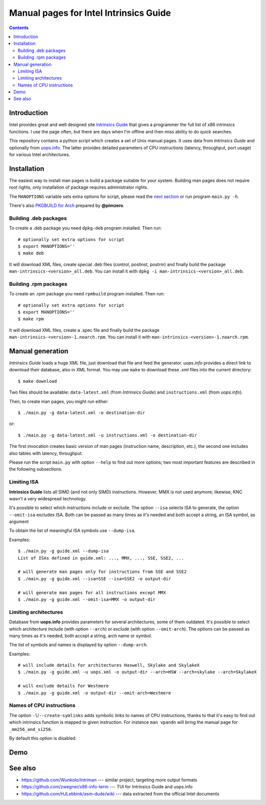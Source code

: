 ================================================================================
            Manual pages for Intel Intrinsics Guide
================================================================================

.. contents::

Introduction
--------------------------------------------------------------------------------

Intel provides great and well designed site `Intrinsics Guide`__ that gives
a programmer the full list of x86 intrinsics functions. I use the page often,
but there are days when I'm offline and then miss ability to do quick searches.

__ https://software.intel.com/sites/landingpage/IntrinsicsGuide/.

This repository contains a python script which creates a set of Unix manual
pages. It uses data from *Intrinsics Guide* and optionally from `uops.info`__.
The latter provides detailed parameters of CPU instructions (latency,
throughput, port usage) for various Intel architectures.

__ http://uops.info/


Installation
--------------------------------------------------------------------------------

The easiest way to install man pages is build a package suitable for your
system. Building man pages does not require root rights, only installation of
package requires administrator rights.


The ``MANOPTIONS`` variable sets extra options for script, please read the `next
section <generation_>`_ or run program ``main.py -h``.

There's also `PKGBUILD for Arch`__ prepared by **@pimzero**.

__ https://github.com/pimzero


Building .deb packages
~~~~~~~~~~~~~~~~~~~~~~~~~~~~~~~~~~~~~~~~~~~~~~~~~~

To create a .deb package you need ``dpkg-deb`` program installed.  Then run::

    # optionally set extra options for script
    $ export MANOPTIONS=''
    $ make deb

It will download XML files, create special .deb files (control, postinst,
postrm) and finally build the package ``man-intrinsics-<version>_all.deb``.
You can install it with ``dpkg -i man-intrinsics-<version>_all.deb``.


Building .rpm packages
~~~~~~~~~~~~~~~~~~~~~~~~~~~~~~~~~~~~~~~~~~~~~~~~~~

To create an .rpm package you need ``rpmbuild`` program installed.
Then run::

    # optionally set extra options for script
    $ export MANOPTIONS=''
    $ make rpm

It will download XML files, create a .spec file and finally build the package
``man-intrinsics-<version>-1.noarch.rpm``.
You can install it with ``man-intrinsics-<version>-1.noarch.rpm``. 


.. _generation:

Manual generation
--------------------------------------------------------------------------------

*Intrinsics Guide* loads a huge XML file, just download that file and feed the
generator. *uops.info* provides a direct link to download their database, also
in XML format. You may use ``make`` to download these .xml files into the
current directory::

    $ make download

Two files should be available: ``data-latest.xml`` (from *Intrinsics Guide*)
and ``instructions.xml`` (from *uops.info*).

Then, to create man pages, you might run either::

    $ ./main.py -g data-latest.xml -o destination-dir

or::

    $ ./main.py -g data-latest.xml -u instructions.xml -o destination-dir

The first invocation creates basic version of man pages (instruction name,
description, etc.), the second one includes also tables with latency,
throughput.

Please run the script ``main.py`` with option ``--help`` to find out more
options; two most important features are described in the following
subsections.


Limiting ISA
~~~~~~~~~~~~~~~~~~~~~~~~~~~~~~~~~~~~~~~~~~~~~~~~~~

**Intrinsics Guide** lists all SIMD (and not only SIMD) instructions. However,
MMX is not used anymore; likewise, KNC wasn't a very widespread technology.

It's possible to select which instructions include or exclude. The option
``--isa`` selects ISA to generate, the option ``--omit-isa`` excludes ISA.
Both can be passed as many times as it's needed and both accept a string,
an ISA symbol, as argument

To obtain the list of meaningful ISA symbols use ``--dump-isa``.

Examples::

    $ ./main.py -g guide.xml --dump-isa
    List of ISAs defined in guide.xml: ..., MMX, ..., SSE, SSE2, ...

    # will generate man pages only for instructions from SSE and SSE2
    $ ./main.py -g guide.xml --isa=SSE --isa=SSE2 -o output-dir

    # will generate man pages for all instructions except MMX
    $ ./main.py -g guide.xml --omit-isa=MMX -o output-dir


Limiting architectures
~~~~~~~~~~~~~~~~~~~~~~~~~~~~~~~~~~~~~~~~~~~~~~~~~~

Database from **uops.info** provides parameters for several architectures,
some of them outdated. It's possible to select which architecture include
(with option ``--arch``) or exclude (with option ``--omit-arch``).
The options can be passed as many times as it's needed, both accept a string,
arch name or symbol.

The list of symbols and names is displayed by option ``--dump-arch``.

Examples::

    # will include details for architectures Haswell, Skylake and SkylakeX
    $ ./main.py -g guide.xml -u uops.xml -o output-dir --arch=HSW --arch=skylake --arch=SkylakeX

    # will exclude details for Westmere
    $ ./main.py -g guide.xml -o output-dir --omit-arch=Westmere


Names of CPU instructions
~~~~~~~~~~~~~~~~~~~~~~~~~~~~~~~~~~~~~~~~~~~~~~~~~~

The option ``-l``/``--create-symlinks`` adds symbolic links to names of CPU
instructions, thanks to that it's easy to find out which intrinsics function is
mapped to given instruction. For instance ``man vpandn`` will bring the manual
page for ``_mm256_and_si256``.

By default this option is disabled.


Demo
--------------------------------------------------------------------------------

.. image:: img/example.png
    :scale: 50%
    :align: center
    :alt:   screenshot of 'man _mm_andnot_si128'


See also
--------------------------------------------------------------------------------

* https://github.com/Wunkolo/Intriman --- similar project, targeting more
  output formats
* https://github.com/zwegner/x86-info-term --- TUI for Intrinsics Guide and uops.info
* https://github.com/HJLebbink/asm-dude/wiki --- data extracted from the
  official Intel documents
